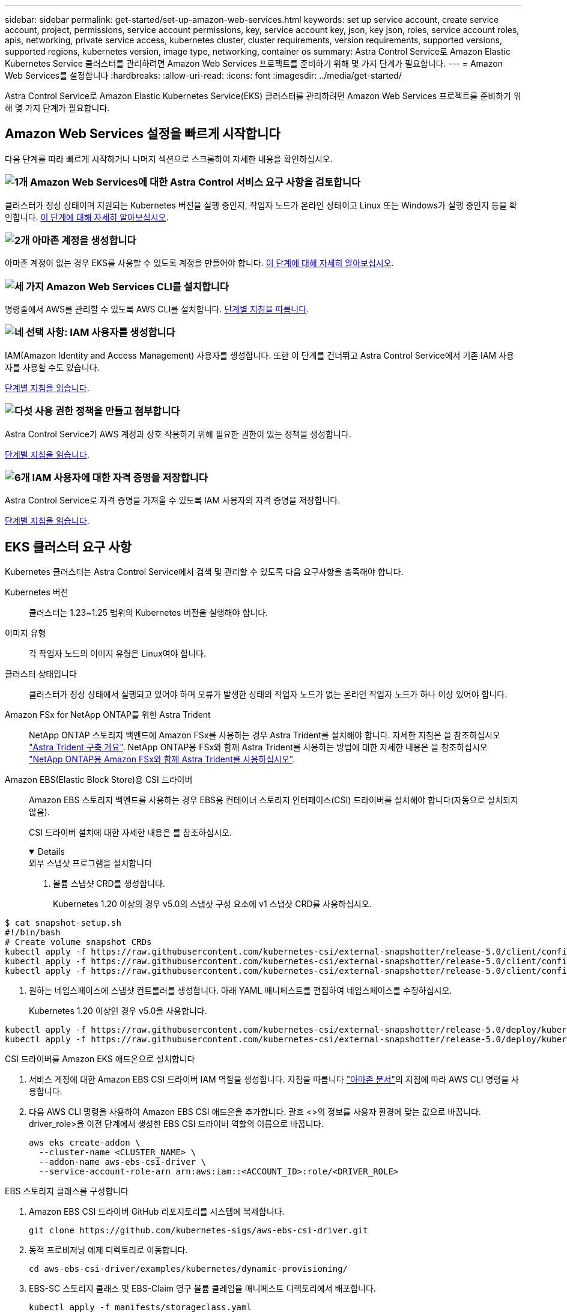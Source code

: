 ---
sidebar: sidebar 
permalink: get-started/set-up-amazon-web-services.html 
keywords: set up service account, create service account, project, permissions, service account permissions, key, service account key, json, key json, roles, service account roles, apis, networking, private service access, kubernetes cluster, cluster requirements, version requirements, supported versions, supported regions, kubernetes version, image type, networking, container os 
summary: Astra Control Service로 Amazon Elastic Kubernetes Service 클러스터를 관리하려면 Amazon Web Services 프로젝트를 준비하기 위해 몇 가지 단계가 필요합니다. 
---
= Amazon Web Services를 설정합니다
:hardbreaks:
:allow-uri-read: 
:icons: font
:imagesdir: ../media/get-started/


[role="lead"]
Astra Control Service로 Amazon Elastic Kubernetes Service(EKS) 클러스터를 관리하려면 Amazon Web Services 프로젝트를 준비하기 위해 몇 가지 단계가 필요합니다.



== Amazon Web Services 설정을 빠르게 시작합니다

다음 단계를 따라 빠르게 시작하거나 나머지 섹션으로 스크롤하여 자세한 내용을 확인하십시오.



=== image:https://raw.githubusercontent.com/NetAppDocs/common/main/media/number-1.png["1개"] Amazon Web Services에 대한 Astra Control 서비스 요구 사항을 검토합니다

[role="quick-margin-para"]
클러스터가 정상 상태이며 지원되는 Kubernetes 버전을 실행 중인지, 작업자 노드가 온라인 상태이고 Linux 또는 Windows가 실행 중인지 등을 확인합니다. <<EKS 클러스터 요구 사항,이 단계에 대해 자세히 알아보십시오>>.



=== image:https://raw.githubusercontent.com/NetAppDocs/common/main/media/number-2.png["2개"] 아마존 계정을 생성합니다

[role="quick-margin-para"]
아마존 계정이 없는 경우 EKS를 사용할 수 있도록 계정을 만들어야 합니다. <<아마존 계정을 생성합니다,이 단계에 대해 자세히 알아보십시오>>.



=== image:https://raw.githubusercontent.com/NetAppDocs/common/main/media/number-3.png["세 가지"] Amazon Web Services CLI를 설치합니다

[role="quick-margin-para"]
명령줄에서 AWS를 관리할 수 있도록 AWS CLI를 설치합니다. <<Amazon Web Services CLI를 설치합니다,단계별 지침을 따릅니다>>.



=== image:https://raw.githubusercontent.com/NetAppDocs/common/main/media/number-4.png["네"] 선택 사항: IAM 사용자를 생성합니다

[role="quick-margin-para"]
IAM(Amazon Identity and Access Management) 사용자를 생성합니다. 또한 이 단계를 건너뛰고 Astra Control Service에서 기존 IAM 사용자를 사용할 수도 있습니다.

[role="quick-margin-para"]
<<선택 사항: IAM 사용자를 생성합니다,단계별 지침을 읽습니다>>.



=== image:https://raw.githubusercontent.com/NetAppDocs/common/main/media/number-5.png["다섯"] 사용 권한 정책을 만들고 첨부합니다

[role="quick-margin-para"]
Astra Control Service가 AWS 계정과 상호 작용하기 위해 필요한 권한이 있는 정책을 생성합니다.

[role="quick-margin-para"]
<<사용 권한 정책을 만들고 첨부합니다,단계별 지침을 읽습니다>>.



=== image:https://raw.githubusercontent.com/NetAppDocs/common/main/media/number-6.png["6개"] IAM 사용자에 대한 자격 증명을 저장합니다

[role="quick-margin-para"]
Astra Control Service로 자격 증명을 가져올 수 있도록 IAM 사용자의 자격 증명을 저장합니다.

[role="quick-margin-para"]
<<IAM 사용자에 대한 자격 증명을 저장합니다,단계별 지침을 읽습니다>>.



== EKS 클러스터 요구 사항

Kubernetes 클러스터는 Astra Control Service에서 검색 및 관리할 수 있도록 다음 요구사항을 충족해야 합니다.

Kubernetes 버전:: 클러스터는 1.23~1.25 범위의 Kubernetes 버전을 실행해야 합니다.
이미지 유형:: 각 작업자 노드의 이미지 유형은 Linux여야 합니다.
클러스터 상태입니다:: 클러스터가 정상 상태에서 실행되고 있어야 하며 오류가 발생한 상태의 작업자 노드가 없는 온라인 작업자 노드가 하나 이상 있어야 합니다.


Amazon FSx for NetApp ONTAP를 위한 Astra Trident:: NetApp ONTAP 스토리지 백엔드에 Amazon FSx를 사용하는 경우 Astra Trident를 설치해야 합니다. 자세한 지침은 을 참조하십시오 https://docs.netapp.com/us-en/trident/trident-get-started/kubernetes-deploy.html["Astra Trident 구축 개요"^]. NetApp ONTAP용 FSx와 함께 Astra Trident를 사용하는 방법에 대한 자세한 내용은 을 참조하십시오 https://docs.netapp.com/us-en/trident/trident-use/trident-fsx.html["NetApp ONTAP용 Amazon FSx와 함께 Astra Trident를 사용하십시오"^].
Amazon EBS(Elastic Block Store)용 CSI 드라이버:: Amazon EBS 스토리지 백엔드를 사용하는 경우 EBS용 컨테이너 스토리지 인터페이스(CSI) 드라이버를 설치해야 합니다(자동으로 설치되지 않음).
+
--
CSI 드라이버 설치에 대한 자세한 내용은 를 참조하십시오.

[%collapsible%open]
====
.외부 스냅샷 프로그램을 설치합니다
. 볼륨 스냅샷 CRD를 생성합니다.
+
Kubernetes 1.20 이상의 경우 v5.0의 스냅샷 구성 요소에 v1 스냅샷 CRD를 사용하십시오.

+
[role="tabbed-block"]
=====
.v5.0 구성 요소
--
[source, yaml]
----
$ cat snapshot-setup.sh
#!/bin/bash
# Create volume snapshot CRDs
kubectl apply -f https://raw.githubusercontent.com/kubernetes-csi/external-snapshotter/release-5.0/client/config/crd/snapshot.storage.k8s.io_volumesnapshotclasses.yaml
kubectl apply -f https://raw.githubusercontent.com/kubernetes-csi/external-snapshotter/release-5.0/client/config/crd/snapshot.storage.k8s.io_volumesnapshotcontents.yaml
kubectl apply -f https://raw.githubusercontent.com/kubernetes-csi/external-snapshotter/release-5.0/client/config/crd/snapshot.storage.k8s.io_volumesnapshots.yaml
----
--
=====
. 원하는 네임스페이스에 스냅샷 컨트롤러를 생성합니다. 아래 YAML 매니페스트를 편집하여 네임스페이스를 수정하십시오.
+
Kubernetes 1.20 이상인 경우 v5.0을 사용합니다.

+
[role="tabbed-block"]
=====
.v5.0 컨트롤러
--
[source, yaml]
----
kubectl apply -f https://raw.githubusercontent.com/kubernetes-csi/external-snapshotter/release-5.0/deploy/kubernetes/snapshot-controller/rbac-snapshot-controller.yaml
kubectl apply -f https://raw.githubusercontent.com/kubernetes-csi/external-snapshotter/release-5.0/deploy/kubernetes/snapshot-controller/setup-snapshot-controller.yaml
----
--
=====


.CSI 드라이버를 Amazon EKS 애드온으로 설치합니다
. 서비스 계정에 대한 Amazon EBS CSI 드라이버 IAM 역할을 생성합니다. 지침을 따릅니다 https://docs.aws.amazon.com/eks/latest/userguide/csi-iam-role.html["아마존 문서"^]의 지침에 따라 AWS CLI 명령을 사용합니다.
. 다음 AWS CLI 명령을 사용하여 Amazon EBS CSI 애드온을 추가합니다. 괄호 <>의 정보를 사용자 환경에 맞는 값으로 바꿉니다. driver_role>을 이전 단계에서 생성한 EBS CSI 드라이버 역할의 이름으로 바꿉니다.
+
[source, console]
----
aws eks create-addon \
  --cluster-name <CLUSTER_NAME> \
  --addon-name aws-ebs-csi-driver \
  --service-account-role-arn arn:aws:iam::<ACCOUNT_ID>:role/<DRIVER_ROLE>
----


.EBS 스토리지 클래스를 구성합니다
. Amazon EBS CSI 드라이버 GitHub 리포지토리를 시스템에 복제합니다.
+
[source, console]
----
git clone https://github.com/kubernetes-sigs/aws-ebs-csi-driver.git
----
. 동적 프로비저닝 예제 디렉토리로 이동합니다.
+
[source, console]
----
cd aws-ebs-csi-driver/examples/kubernetes/dynamic-provisioning/
----
. EBS-SC 스토리지 클래스 및 EBS-Claim 영구 볼륨 클레임을 매니페스트 디렉토리에서 배포합니다.
+
[source, console]
----
kubectl apply -f manifests/storageclass.yaml
kubectl apply -f manifests/claim.yaml
----
. EBS-SC 스토리지 클래스를 설명합니다.
+
[source, console]
----
kubectl describe storageclass ebs-sc
----
+
스토리지 클래스 속성을 설명하는 출력이 표시됩니다.



====
--




== 아마존 계정을 생성합니다

아마존 계정이 없는 경우 아마존 EKS에 대한 청구를 활성화하려면 계정을 생성해야 합니다.

.단계
. 로 이동합니다 https://www.amazon.com["아마존 홈페이지"^] 오른쪽 상단에서 * 로그인 * 을 선택하고 * 여기서 시작 * 을 선택합니다.
. 표시되는 메시지에 따라 계정을 만듭니다.




== Amazon Web Services CLI를 설치합니다

명령줄에서 AWS 리소스를 관리할 수 있도록 AWS CLI를 설치합니다.

.단계
. 로 이동합니다 https://docs.aws.amazon.com/cli/latest/userguide/cli-chap-getting-started.html["AWS CLI 시작하기"^] 지침에 따라 CLI를 설치합니다.




== 선택 사항: IAM 사용자를 생성합니다

IAM 사용자를 생성하여 보안을 강화하고 AWS 서비스 및 리소스를 사용 및 관리할 수 있습니다. 이 단계를 건너뛰고 Astra Control Service에서 기존 IAM 사용자를 사용할 수도 있습니다.

.단계
. 로 이동합니다 https://docs.aws.amazon.com/IAM/latest/UserGuide/id_users_create.html#id_users_create_cliwpsapi["IAM 사용자 생성"^] 지침에 따라 IAM 사용자를 생성합니다.




== 사용 권한 정책을 만들고 첨부합니다

Astra Control Service가 AWS 계정과 상호 작용하기 위해 필요한 권한이 있는 정책을 생성합니다.

.단계
. policy.json이라는 새 파일을 만듭니다.
. 다음 JSON 콘텐츠를 파일에 복사합니다.
+
[source, JSON]
----
{
    "Version": "2012-10-17",
    "Statement": [
        {
            "Sid": "VisualEditor0",
            "Effect": "Allow",
            "Action": [
                "cloudwatch:GetMetricData",
                "fsx:DescribeVolumes",
                "ec2:DescribeRegions",
                "s3:CreateBucket",
                "s3:ListBucket",
                "s3:PutObject",
                "s3:GetObject",
                "iam:SimulatePrincipalPolicy",
                "s3:ListAllMyBuckets",
                "eks:DescribeCluster",
                "eks:ListNodegroups",
                "eks:DescribeNodegroup",
                "eks:ListClusters",
                "iam:GetUser",
                "s3:DeleteObject",
                "s3:DeleteBucket",
                "autoscaling:DescribeAutoScalingGroups"
            ],
            "Resource": "*"
        }
    ]
}
----
. 정책을 생성합니다.
+
[source, console]
----
POLICY_ARN=$(aws iam create-policy  --policy-name <policy-name> --policy-document file://policy.json  --query='Policy.Arn' --output=text)
----
. 정책을 IAM 사용자에게 연결합니다. '<IAM-user-name>'을(를) 생성한 IAM 사용자의 사용자 이름 또는 기존 IAM 사용자로 대체합니다.
+
[source, console]
----
aws iam attach-user-policy --user-name <IAM-USER-NAME> --policy-arn=$POLICY_ARN
----




== IAM 사용자에 대한 자격 증명을 저장합니다

Astra Control Service가 사용자를 인식할 수 있도록 IAM 사용자의 자격 증명을 저장합니다.

.단계
. 자격 증명을 다운로드합니다. '<IAM-user-name>'을(를) 사용하려는 IAM 사용자의 사용자 이름으로 바꿉니다.
+
[source, console]
----
aws iam create-access-key --user-name <IAM-USER-NAME> --output json > credential.json
----


.결과
자격 증명.json 파일이 생성되어 Astra Control Service로 자격 증명을 가져올 수 있습니다.
